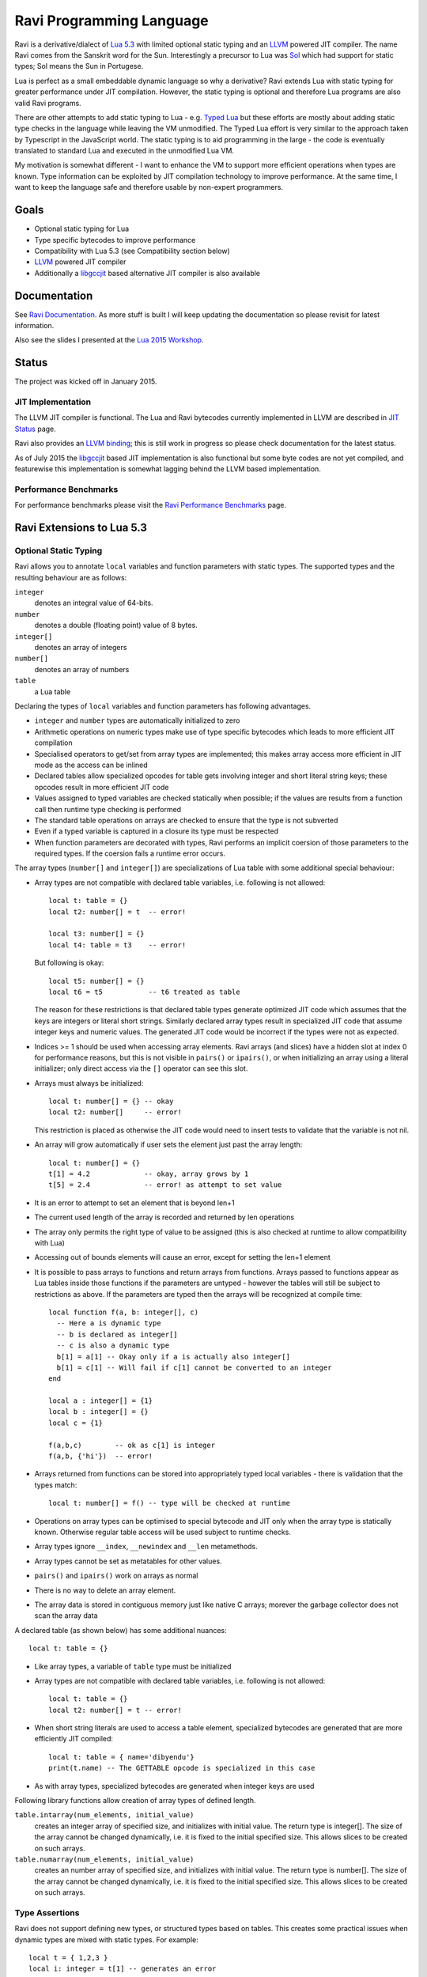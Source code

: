 Ravi Programming Language
=========================

Ravi is a derivative/dialect of `Lua 5.3 <http://www.lua.org/>`_ with limited optional static typing and an `LLVM <http://www.llvm.org/>`_ powered JIT compiler. The name Ravi comes from the Sanskrit word for the Sun. Interestingly a precursor to Lua was `Sol <http://www.lua.org/history.html>`_ which had support for static types; Sol means the Sun in Portugese.

Lua is perfect as a small embeddable dynamic language so why a derivative? Ravi extends Lua with static typing for greater performance under JIT compilation. However, the static typing is optional and therefore Lua programs are also valid Ravi programs.

There are other attempts to add static typing to Lua - e.g. `Typed Lua <https://github.com/andremm/typedlua>`_ but these efforts are mostly about adding static type checks in the language while leaving the VM unmodified. The Typed Lua effort is very similar to the approach taken by Typescript in the JavaScript world. The static typing is to aid programming in the large - the code is eventually translated to standard Lua and executed in the unmodified Lua VM.

My motivation is somewhat different - I want to enhance the VM to support more efficient operations when types are known. Type information can be exploited by JIT compilation technology to improve performance. At the same time, I want to keep the language safe and therefore usable by non-expert programmers. 

Goals
-----
* Optional static typing for Lua 
* Type specific bytecodes to improve performance
* Compatibility with Lua 5.3 (see Compatibility section below)
* `LLVM <http://www.llvm.org/>`_ powered JIT compiler
* Additionally a `libgccjit <https://gcc.gnu.org/wiki/JIT>`_ based alternative JIT compiler is also available

Documentation
--------------
See `Ravi Documentation <http://the-ravi-programming-language.readthedocs.org/en/latest/index.html>`_.
As more stuff is built I will keep updating the documentation so please revisit for latest information.

Also see the slides I presented at the `Lua 2015 Workshop <http://www.lua.org/wshop15.html>`_.

Status
------
The project was kicked off in January 2015. 

JIT Implementation
++++++++++++++++++
The LLVM JIT compiler is functional. The Lua and Ravi bytecodes currently implemented in LLVM are described in `JIT Status <http://the-ravi-programming-language.readthedocs.org/en/latest/ravi-jit-status.html>`_ page.

Ravi also provides an `LLVM binding <http://the-ravi-programming-language.readthedocs.org/en/latest/llvm-bindings.html>`_; this is still work in progress so please check documentation for the latest status.

As of July 2015 the `libgccjit <http://the-ravi-programming-language.readthedocs.org/en/latest/ravi-jit-libgccjit.html>`_ based JIT implementation is also functional but some byte codes are not yet compiled, and featurewise this implementation is somewhat lagging behind the LLVM based implementation. 

Performance Benchmarks
++++++++++++++++++++++
For performance benchmarks please visit the `Ravi Performance Benchmarks <http://the-ravi-programming-language.readthedocs.org/en/latest/ravi-benchmarks.html>`_ page.

Ravi Extensions to Lua 5.3
--------------------------

Optional Static Typing
++++++++++++++++++++++
Ravi allows you to annotate ``local`` variables and function parameters with static types. The supported types and the resulting behaviour are as follows:

``integer``
  denotes an integral value of 64-bits.
``number``
  denotes a double (floating point) value of 8 bytes.
``integer[]``
  denotes an array of integers
``number[]``
  denotes an array of numbers
``table``
  a Lua table

Declaring the types of ``local`` variables and function parameters has following advantages.

* ``integer`` and ``number`` types are automatically initialized to zero
* Arithmetic operations on numeric types make use of type specific bytecodes which leads to more efficient JIT compilation
* Specialised operators to get/set from array types are implemented; this makes array access more efficient in JIT mode as the access can be inlined
* Declared tables allow specialized opcodes for table gets involving integer and short literal string keys; these opcodes result in more efficient JIT code
* Values assigned to typed variables are checked statically when possible; if the values are results from a function call then runtime type checking is performed
* The standard table operations on arrays are checked to ensure that the type is not subverted
* Even if a typed variable is captured in a closure its type must be respected
* When function parameters are decorated with types, Ravi performs an implicit coersion of those parameters to the required types. If the coersion fails a runtime error occurs.

The array types (``number[]`` and ``integer[]``) are specializations of Lua table with some additional special behaviour:

* Array types are not compatible with declared table variables, i.e. following is not allowed::
  
    local t: table = {}
    local t2: number[] = t  -- error!

    local t3: number[] = {}
    local t4: table = t3    -- error!

  But following is okay::

    local t5: number[] = {}
    local t6 = t5           -- t6 treated as table

  The reason for these restrictions is that declared table types generate optimized JIT code which assumes that the keys are integers
  or literal short strings. Similarly declared array types result in specialized JIT code that assume integer keys and numeric values. 
  The generated JIT code would be incorrect if the types were not as expected.

* Indices >= 1 should be used when accessing array elements. Ravi arrays (and slices) have a hidden slot at index 0 for performance reasons, but this is not visible in ``pairs()`` or ``ipairs()``, or when initializing an array using a literal initializer; only direct access via the ``[]`` operator can see this slot.   
* Arrays must always be initialized:: 

    local t: number[] = {} -- okay
    local t2: number[]     -- error!

  This restriction is placed as otherwise the JIT code would need to insert tests to validate that the variable is not nil.

* An array will grow automatically if user sets the element just past the array length::

    local t: number[] = {}
    t[1] = 4.2             -- okay, array grows by 1
    t[5] = 2.4             -- error! as attempt to set value 

* It is an error to attempt to set an element that is beyond len+1 
* The current used length of the array is recorded and returned by len operations
* The array only permits the right type of value to be assigned (this is also checked at runtime to allow compatibility with Lua)
* Accessing out of bounds elements will cause an error, except for setting the len+1 element
* It is possible to pass arrays to functions and return arrays from functions. Arrays passed to functions appear as Lua tables inside 
  those functions if the parameters are untyped - however the tables will still be subject to restrictions as above. If the parameters are typed then the arrays will be recognized at compile time::

    local function f(a, b: integer[], c)
      -- Here a is dynamic type
      -- b is declared as integer[]
      -- c is also a dynamic type
      b[1] = a[1] -- Okay only if a is actually also integer[]
      b[1] = c[1] -- Will fail if c[1] cannot be converted to an integer
    end

    local a : integer[] = {1}
    local b : integer[] = {}
    local c = {1}

    f(a,b,c)        -- ok as c[1] is integer
    f(a,b, {'hi'})  -- error!

* Arrays returned from functions can be stored into appropriately typed local variables - there is validation that the types match::

    local t: number[] = f() -- type will be checked at runtime

* Operations on array types can be optimised to special bytecode and JIT only when the array type is statically known. Otherwise regular table access will be used subject to runtime checks.
* Array types ignore ``__index``, ``__newindex`` and ``__len`` metamethods.
* Array types cannot be set as metatables for other values. 
* ``pairs()`` and ``ipairs()`` work on arrays as normal
* There is no way to delete an array element.
* The array data is stored in contiguous memory just like native C arrays; morever the garbage collector does not scan the array data

A declared table (as shown below) has some additional nuances::

    local t: table = {}

* Like array types, a variable of ``table`` type must be initialized
* Array types are not compatible with declared table variables, i.e. following is not allowed::
   
    local t: table = {}
    local t2: number[] = t -- error!

* When short string literals are used to access a table element, specialized bytecodes are generated that are more efficiently JIT compiled::

    local t: table = { name='dibyendu'}
    print(t.name) -- The GETTABLE opcode is specialized in this case

* As with array types, specialized bytecodes are generated when integer keys are used

Following library functions allow creation of array types of defined length.

``table.intarray(num_elements, initial_value)``
  creates an integer array of specified size, and initializes with initial value. The return type is integer[]. The size of the array cannot be changed dynamically, i.e. it is fixed to the initial specified size. This allows slices to be created on such arrays.

``table.numarray(num_elements, initial_value)``
  creates an number array of specified size, and initializes with initial value. The return type is number[]. The size of the array cannot be changed dynamically, i.e. it is fixed to the initial specified size. This allows slices to be created on such arrays.

Type Assertions
+++++++++++++++
Ravi does not support defining new types, or structured types based on tables. This creates some practical issues when dynamic types are mixed with static types. For example::

  local t = { 1,2,3 }
  local i: integer = t[1] -- generates an error

Above code generates an error as the compiler does not know that the value in ``t[1]`` is an integer. However often we as programmers know the type that is expected and it would be nice to be able to tell the compiler what the expected type of ``t[1]`` is above. To enable this Ravi supports type assertion operators. A type assertion is introduced by the '``@``' symbol, which must be followed by the type name. So we can rewrite the above example as::

  local t = { 1,2,3 }
  local i: integer = @integer( t[1] )

The type assertion operator is a unary operator and binds to the expression following the operator. We use the parenthesis above to enure that the type assertion is applied to ``t[1]`` rather than ``t``. More examples are shown below::

  local a: number[] = @number[] { 1,2,3 }
  local t = { @number[] { 4,5,6 }, @integer[] { 6,7,8 } }
  local a1: number[] = @number[]( t[1] )
  local a2: integer[] = @integer[]( t[2] )

For a real example of how type assertions can be used, please have a look at the test program `gaussian2.lua <https://github.com/dibyendumajumdar/ravi/blob/master/ravi-tests/gaussian2.lua>`_ 

Array Slices
++++++++++++
Since release 0.6 Ravi supports array slices. An array slice allows a portion of a Ravi array to be treated as if it is an array - this allows efficient access to the underlying array elements. Following new functions are available:

``table.slice(array, start_index, num_elements)``
  creates a slice from an existing *fixed size* array - allowing efficient access to the underlying array elements.

Slices access the memory of the underlying array; hence a slice can only be created on fixed size arrays (constructed by ``table.numarray()`` or ``table.intarray()``). This ensures that the array memory cannot be reallocated while a slice is referring to it. Ravi does not track the slices that refer to arrays - slices get garbage collected as normal. 

Slices cannot extend the array size for the same reasons above.

The type of a slice is the same as that of the underlying array - hence slices get the same optimized JIT operations for array access.

Each slice holds an internal reference to the underlying array to ensure that the garbage collector does not reclaim the array while there are slices pointing to it.

For an example use of slices please see the `matmul1.ravi <https://github.com/dibyendumajumdar/ravi/blob/master/ravi-tests/matmul1.ravi>`_ benchmark program in the repository. Note that this feature is highly experimental and not very well tested.
  
Examples
++++++++
Example of code that works - you can copy this to the command line input::

  function tryme()
    local i,j = 5,6
    return i,j
  end
  local i:integer, j:integer = tryme(); print(i+j)

When values from a function call are assigned to a typed variable, an implicit type coersion takes place. In above example an error would occur if the function returned values that could not converted to integers.

In the following example, the parameter ``j`` is defined as a ``number``, hence it is an error to pass a value that cannot be converted to a ``number``::

  function tryme(j: number)
    for i=1,1000000000 do
      j = j+1
    end
    return j
  end
  print(tryme(0.0))

An example with arrays::

  function tryme()
    local a : number[], j:number = {}
    for i=1,10 do
      a[i] = i
      j = j + a[i]
    end
    return j
  end
  print(tryme())

Another example using arrays. Here the function receives a parameter ``arr`` of type ``number[]`` - it would be an error to pass any other type to the function because only ``number[]`` types can be converted to ``number[]`` types::

  function sum(arr: number[]) 
    local n: number = 0.0
    for i = 1,#arr do
      n = n + arr[i]
    end
    return n
  end

  print(sum(table.numarray(10, 2.0)))

The ``table.numarray(n, initial_value)`` creates a ``number[]`` of specified size and initializes the array with the given initial value.

All type checks are at runtime
++++++++++++++++++++++++++++++
To keep with Lua's dynamic nature Ravi uses a mix of compile type checking and runtime type checks. However due to the dynamic nature of Lua, compilation happens at runtime anyway so effectually all checks are at runtime. 

JIT Compilation
---------------
The LLVM based JIT compiler is functional. Most bytecodes other than bit-wise operators are JIT compiled when using LLVM, but there are restrictions as described in compatibility section below. Everything described below relates to using LLVM as the JIT compiler.
 
There are two modes of JIT compilation.

auto mode
  in this mode the compiler decides when to compile a Lua function. The current implementation is very simple - any Lua function call is checked to see if the bytecodes contained in it can be compiled. If this is true then the function is compiled provided either a) function has a fornum loop, or b) it is largish (greater than 150 bytecodes) or c) it is being executed many times (> 50). Because of the simplistic behaviour performance the benefit of JIT compilation is only available if the JIT compiled functions will be executed many times so that the cost of JIT compilation can be amortized.
manual mode
  in this mode user must explicitly request compilation. This is the default mode. This mode is suitable for library developers who can pre compile the functions in library module table.

A JIT api is available with following functions:

``ravi.jit([b])``
  returns enabled setting of JIT compiler; also enables/disables the JIT compiler; defaults to true
``ravi.auto([b [, min_size [, min_executions]]])``
  returns setting of auto compilation and compilation thresholds; also sets the new settings if values are supplied; defaults are false, 150, 50.
``ravi.compile(func_or_table[, options])``
  compiles a Lua function (or functions if a table is supplied) if possible, returns ``true`` if compilation was successful for at least one function. ``options`` is an optional table with compilation options - in particular ``omitArrayGetRangeCheck`` - which disables range checks in array get operations to improve performance in some cases. Note that at present if the first argument is a table of functions and has more than 100 functions then only the first 100 will be compiled. You can invoke compile() repeatedly on the table until it returns false. Each invocation leads to a new module being created; any functions already compiled are skipped.
``ravi.iscompiled(func)``
  returns the JIT status of a function
``ravi.dumplua(func)``
  dumps the Lua bytecode of the function
``ravi.dumpir(func)``
  dumps the IR of the compiled function (only if function was compiled; only LLVM version)
``ravi.dumpasm(func)``
  dumps the machine code using the currently set optimization level (only if function was compiled; only LLVM)
``ravi.optlevel([n])``
  sets LLVM optimization level (0, 1, 2, 3); defaults to 2
``ravi.sizelevel([n])``
  sets LLVM size level (0, 1, 2); defaults to 0
``ravi.tracehook([b])``
  Enables support for line hooks via the debug api. Note that enabling this option will result in inefficient JIT as a call to a C function will be inserted at beginning of every Lua bytecode 
  boundary; use this option only when you want to use the debug api to step through code line by line

Compatibility with Lua
----------------------
Ravi should be able to run all Lua 5.3 programs in interpreted mode, but there are some differences: 

* Ravi supports optional typing and enhanced types such as arrays (described above). Programs using these features cannot be run by standard Lua. However all types in Ravi can be passed to Lua functions; operations on Ravi arrays within Lua code will be subject to restrictions as described in the section above on arrays. 
* Values crossing from Lua to Ravi will be subjected to typechecks should these values be assigned to typed variables.
* Upvalues cannot subvert the static typing of local variables (issue #26)
* Certain Lua limits are reduced due to changed byte code structure. These are described below.

+-----------------+-------------+-------------+
| Limit name      | Lua value   | Ravi value  |
+=================+=============+=============+
| MAXUPVAL        | 255         | 125         |
+-----------------+-------------+-------------+
| LUAI_MAXCCALLS  | 200         | 125         |
+-----------------+-------------+-------------+
| MAXREGS         | 255         | 125         |
+-----------------+-------------+-------------+
| MAXVARS         | 200         | 125         |
+-----------------+-------------+-------------+
| MAXARGLINE      | 250         | 120         |
+-----------------+-------------+-------------+

When JIT compilation is enabled some things will not work:

* You cannot yield from a compiled function as compiled code does not support coroutines (issue 14); as a workaround Ravi will only execute JITed code from the main Lua thread; any secondary threads (coroutines) execute in interpreter mode.
* In JITed code tailcalls are implemented as regular calls so unlike Lua VM which supports infinite tail recursion JIT compiled code only supports tail recursion to a depth of about 110 (issue #17)

Build Dependencies - LLVM version
---------------------------------

* CMake
* LLVM 3.7 

The build is CMake based.

Building LLVM on Windows
------------------------
I built LLVM 3.7 from source. I used the following sequence from the VS2015 command window::

  cd \github\llvm
  mkdir build
  cd build
  cmake -DCMAKE_INSTALL_PREFIX=c:\LLVM37 -DLLVM_TARGETS_TO_BUILD="X86" -G "Visual Studio 14 Win64" ..  

I then opened the generated solution in VS2015 and performed a INSTALL build from there. 
Note that if you perform a Release build of LLVM then you will also need to do a Release build of Ravi otherwise you will get link errors.

Building LLVM on Ubuntu
-----------------------
On Ubuntu I found that the official LLVM distributions don't work with CMake. The CMake config files appear to be broken.
So I ended up downloading and building LLVM 3.7 from source and that worked. The approach is similar to that described for MAC OS X below.

Building LLVM on MAC OS X
-------------------------
I am using Max OSX Yosemite. Pre-requisites are XCode 6.1 and CMake.
Ensure cmake is on the path.
Assuming that LLVM source has been extracted to ``$HOME/llvm-3.7.0.src`` I follow these steps::

  cd llvm-3.7.0.src
  mkdir build
  cd build
  cmake -DCMAKE_BUILD_TYPE=Release -DCMAKE_INSTALL_PREFIX=$HOME/LLVM -DLLVM_TARGETS_TO_BUILD="X86" ..
  make install

Building Ravi
-------------
I am developing Ravi using Visual Studio 2015 Community Edition on Windows 8.1 64bit, gcc on Unbuntu 64-bit, and clang/Xcode on MAC OS X.

Assuming that LLVM has been installed as described above, then on Windows I invoke the cmake config as follows::

  cd build
  cmake -DLLVM_JIT=ON -DCMAKE_INSTALL_PREFIX=c:\ravi -DLLVM_DIR=c:\LLVM37\share\llvm\cmake -G "Visual Studio 14 Win64" ..

I then open the solution in VS2015 and do a build from there.

On Ubuntu I use::

  cd build
  cmake -DLLVM_JIT=ON -DCMAKE_INSTALL_PREFIX=$HOME/ravi -DLLVM_DIR=$HOME/LLVM/share/llvm/cmake -DCMAKE_BUILD_TYPE=Release -G "Unix Makefiles" ..
  make

Note that on a clean install of Ubuntu 15.10 I had to install following packages:

* cmake
* git
* libreadline-dev

On MAC OS X I use::

  cd build
  cmake -DLLVM_JIT=ON -DCMAKE_INSTALL_PREFIX=$HOME/ravi -DLLVM_DIR=$HOME/LLVM/share/llvm/cmake -DCMAKE_BUILD_TYPE=Release -G "Xcode" ..

I open the generated project in Xcode and do a build from there.

Building without JIT
--------------------
You can omit ``-DLLVM_JIT=ON`` option above to build Ravi with a null JIT implementation.

Build Artifacts
---------------
The Ravi build creates a shared library, the Lua executable and some test programs.

The ``lua`` command recognizes following environment variables. Note that these are only for internal debugging purposes.

``RAVI_DEBUG_EXPR``
  if set to a value this triggers debug output of expression parsing
``RAVI_DEBUG_CODEGEN``
  if set to a value this triggers a dump of the code being generated
``RAVI_DEBUG_VARS``
  if set this triggers a dump of local variables construction and destruction

Also see section above on available API for dumping either Lua bytecode or LLVM IR for compiled code.

Work Plan
---------
* Feb-Jun 2015 - implement JIT compilation using LLVM
* Jun-Jul 2015 - libgccjit based alternative JIT
* 2016 priorties

  * `IDE support (Visual Studio Code) <https://github.com/dibyendumajumdar/ravi/tree/master/vscode-debugger>`_ 
  * BLAS and LAPACK
  * GNU Scientific library
  * symengine

License
-------
MIT License for LLVM version.

Language Syntax - Future work
-----------------------------
Since the reason for introducing optional static typing is to enhance performance primarily - not all types benefit from this capability. In fact it is quite hard to extend this to generic recursive structures such as tables without encurring significant overhead. For instance - even to represent a recursive type in the parser will require dynamic memory allocation and add great overhead to the parser.

From a performance point of view the only types that seem worth specializing are:

* integer (64-bit int)
* number (double)
* array of integers
* array of numbers

Implementation Strategy
-----------------------
I want to build on existing Lua types rather than introducing completely new types to the Lua system. I quite like the minimalist nature of Lua. However, to make the execution efficient I am adding new type specific opcodes and enhancing the Lua parser/code generator to encode these opcodes only when types are known. The new opcodes will execute more efficiently as they will not need to perform type checks. Morever, type specific instructions will lend themselves to more efficient JIT compilation.

I am adding new opcodes that cover arithmetic operations, array operations, variable assignments, etc..

Modifications to Lua Bytecode structure
---------------------------------------
An immediate issue is that the Lua bytecode structure has a 6-bit opcode which is insufficient to hold the various opcodes that I will need. Simply extending the size of this is problematic as then it reduces the space available to the operands A B and C. Furthermore the way Lua bytecodes work means that B and C operands must be 1-bit larger than A - as the extra bit is used to flag whether the operand refers to a constant or a register. (Thanks to Dirk Laurie for pointing this out). 

I am amending the bit mapping in the 32-bit instruction to allow 9-bits for the byte-code, 7-bits for operand A, and 8-bits for operands B and C. This means that some of the Lua limits (maximum number of variables in a function, etc.) have to be revised to be lower than the default.

New OpCodes
-----------
The new instructions are specialised for types, and also for register/versus constant. So for example ``OP_RAVI_ADDFI`` means add ``number`` and ``integer``. And ``OP_RAVI_ADDFF`` means add ``number`` and ``number``. The existing Lua opcodes that these are based on define which operands are used.

Example::

  local i=0; i=i+1

Above standard Lua code compiles to::

  [0] LOADK A=0 Bx=-1
  [1] ADD A=0 B=0 C=-2
  [2] RETURN A=0 B=1

We add type info using Ravi extensions::

  local i:integer=0; i=i+1

Now the code compiles to::

  [0] LOADK A=0 Bx=-1
  [1] ADDII A=0 B=0 C=-2
  [2] RETURN A=0 B=1

Above uses type specialised opcode ``OP_RAVI_ADDII``. 

